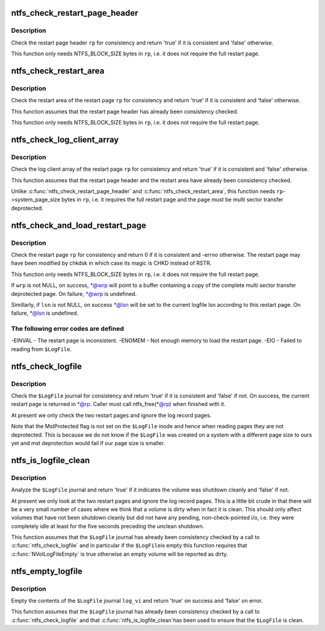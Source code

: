 .. -*- coding: utf-8; mode: rst -*-
.. src-file: fs/ntfs/logfile.c

.. _`ntfs_check_restart_page_header`:

ntfs_check_restart_page_header
==============================

.. c:function:: bool ntfs_check_restart_page_header(struct inode *vi, RESTART_PAGE_HEADER *rp, s64 pos)

    check the page header for consistency

    :param struct inode \*vi:
        \ ``$LogFile``\  inode to which the restart page header belongs

    :param RESTART_PAGE_HEADER \*rp:
        restart page header to check

    :param s64 pos:
        position in \ ``vi``\  at which the restart page header resides

.. _`ntfs_check_restart_page_header.description`:

Description
-----------

Check the restart page header \ ``rp``\  for consistency and return 'true' if it is
consistent and 'false' otherwise.

This function only needs NTFS_BLOCK_SIZE bytes in \ ``rp``\ , i.e. it does not
require the full restart page.

.. _`ntfs_check_restart_area`:

ntfs_check_restart_area
=======================

.. c:function:: bool ntfs_check_restart_area(struct inode *vi, RESTART_PAGE_HEADER *rp)

    check the restart area for consistency

    :param struct inode \*vi:
        \ ``$LogFile``\  inode to which the restart page belongs

    :param RESTART_PAGE_HEADER \*rp:
        restart page whose restart area to check

.. _`ntfs_check_restart_area.description`:

Description
-----------

Check the restart area of the restart page \ ``rp``\  for consistency and return
'true' if it is consistent and 'false' otherwise.

This function assumes that the restart page header has already been
consistency checked.

This function only needs NTFS_BLOCK_SIZE bytes in \ ``rp``\ , i.e. it does not
require the full restart page.

.. _`ntfs_check_log_client_array`:

ntfs_check_log_client_array
===========================

.. c:function:: bool ntfs_check_log_client_array(struct inode *vi, RESTART_PAGE_HEADER *rp)

    check the log client array for consistency

    :param struct inode \*vi:
        \ ``$LogFile``\  inode to which the restart page belongs

    :param RESTART_PAGE_HEADER \*rp:
        restart page whose log client array to check

.. _`ntfs_check_log_client_array.description`:

Description
-----------

Check the log client array of the restart page \ ``rp``\  for consistency and
return 'true' if it is consistent and 'false' otherwise.

This function assumes that the restart page header and the restart area have
already been consistency checked.

Unlike \ :c:func:`ntfs_check_restart_page_header`\  and \ :c:func:`ntfs_check_restart_area`\ , this
function needs \ ``rp``\ ->system_page_size bytes in \ ``rp``\ , i.e. it requires the full
restart page and the page must be multi sector transfer deprotected.

.. _`ntfs_check_and_load_restart_page`:

ntfs_check_and_load_restart_page
================================

.. c:function:: int ntfs_check_and_load_restart_page(struct inode *vi, RESTART_PAGE_HEADER *rp, s64 pos, RESTART_PAGE_HEADER **wrp, LSN *lsn)

    check the restart page for consistency

    :param struct inode \*vi:
        \ ``$LogFile``\  inode to which the restart page belongs

    :param RESTART_PAGE_HEADER \*rp:
        restart page to check

    :param s64 pos:
        position in \ ``vi``\  at which the restart page resides

    :param RESTART_PAGE_HEADER \*\*wrp:
        [OUT] copy of the multi sector transfer deprotected restart page

    :param LSN \*lsn:
        [OUT] set to the current logfile lsn on success

.. _`ntfs_check_and_load_restart_page.description`:

Description
-----------

Check the restart page \ ``rp``\  for consistency and return 0 if it is consistent
and -errno otherwise.  The restart page may have been modified by chkdsk in
which case its magic is CHKD instead of RSTR.

This function only needs NTFS_BLOCK_SIZE bytes in \ ``rp``\ , i.e. it does not
require the full restart page.

If \ ``wrp``\  is not NULL, on success, \*@wrp will point to a buffer containing a
copy of the complete multi sector transfer deprotected page.  On failure,
\*@wrp is undefined.

Simillarly, if \ ``lsn``\  is not NULL, on success \*@lsn will be set to the current
logfile lsn according to this restart page.  On failure, \*@lsn is undefined.

.. _`ntfs_check_and_load_restart_page.the-following-error-codes-are-defined`:

The following error codes are defined
-------------------------------------

-EINVAL - The restart page is inconsistent.
-ENOMEM - Not enough memory to load the restart page.
-EIO    - Failed to reading from \ ``$LogFile``\ .

.. _`ntfs_check_logfile`:

ntfs_check_logfile
==================

.. c:function:: bool ntfs_check_logfile(struct inode *log_vi, RESTART_PAGE_HEADER **rp)

    check the journal for consistency

    :param struct inode \*log_vi:
        struct inode of loaded journal \ ``$LogFile``\  to check

    :param RESTART_PAGE_HEADER \*\*rp:
        [OUT] on success this is a copy of the current restart page

.. _`ntfs_check_logfile.description`:

Description
-----------

Check the \ ``$LogFile``\  journal for consistency and return 'true' if it is
consistent and 'false' if not.  On success, the current restart page is
returned in \*@rp.  Caller must call ntfs_free(\*@rp) when finished with it.

At present we only check the two restart pages and ignore the log record
pages.

Note that the MstProtected flag is not set on the \ ``$LogFile``\  inode and hence
when reading pages they are not deprotected.  This is because we do not know
if the \ ``$LogFile``\  was created on a system with a different page size to ours
yet and mst deprotection would fail if our page size is smaller.

.. _`ntfs_is_logfile_clean`:

ntfs_is_logfile_clean
=====================

.. c:function:: bool ntfs_is_logfile_clean(struct inode *log_vi, const RESTART_PAGE_HEADER *rp)

    check in the journal if the volume is clean

    :param struct inode \*log_vi:
        struct inode of loaded journal \ ``$LogFile``\  to check

    :param const RESTART_PAGE_HEADER \*rp:
        copy of the current restart page

.. _`ntfs_is_logfile_clean.description`:

Description
-----------

Analyze the \ ``$LogFile``\  journal and return 'true' if it indicates the volume was
shutdown cleanly and 'false' if not.

At present we only look at the two restart pages and ignore the log record
pages.  This is a little bit crude in that there will be a very small number
of cases where we think that a volume is dirty when in fact it is clean.
This should only affect volumes that have not been shutdown cleanly but did
not have any pending, non-check-pointed i/o, i.e. they were completely idle
at least for the five seconds preceding the unclean shutdown.

This function assumes that the \ ``$LogFile``\  journal has already been consistency
checked by a call to \ :c:func:`ntfs_check_logfile`\  and in particular if the \ ``$LogFile``\ 
is empty this function requires that \ :c:func:`NVolLogFileEmpty`\  is true otherwise an
empty volume will be reported as dirty.

.. _`ntfs_empty_logfile`:

ntfs_empty_logfile
==================

.. c:function:: bool ntfs_empty_logfile(struct inode *log_vi)

    empty the contents of the \ ``$LogFile``\  journal

    :param struct inode \*log_vi:
        struct inode of loaded journal \ ``$LogFile``\  to empty

.. _`ntfs_empty_logfile.description`:

Description
-----------

Empty the contents of the \ ``$LogFile``\  journal \ ``log_vi``\  and return 'true' on
success and 'false' on error.

This function assumes that the \ ``$LogFile``\  journal has already been consistency
checked by a call to \ :c:func:`ntfs_check_logfile`\  and that \ :c:func:`ntfs_is_logfile_clean`\ 
has been used to ensure that the \ ``$LogFile``\  is clean.

.. This file was automatic generated / don't edit.

